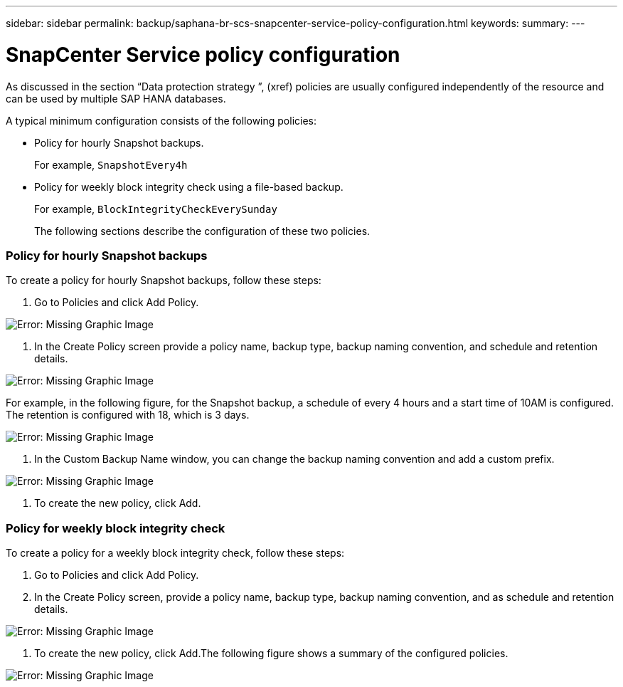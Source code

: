 ---
sidebar: sidebar
permalink: backup/saphana-br-scs-snapcenter-service-policy-configuration.html
keywords:
summary:
---

= SnapCenter Service policy configuration
:hardbreaks:
:nofooter:
:icons: font
:linkattrs:
:imagesdir: ./media/

//
// This file was created with NDAC Version 2.0 (August 17, 2020)
//
// 2021-10-07 09:49:08.439924
//

[.lead]
As discussed in the section “Data protection strategy ”,  (xref) policies are usually configured independently of the resource and can be used by multiple SAP HANA databases.

A typical minimum configuration consists of the following policies:

* Policy for hourly Snapshot backups.
+
For example, `SnapshotEvery4h`

* Policy for weekly block integrity check using a file-based backup.
+
For example, `BlockIntegrityCheckEverySunday`
+
The following sections describe the configuration of these two policies.

=== Policy for hourly Snapshot backups

To create a policy for hourly Snapshot backups, follow these steps:

. Go to Policies and click Add Policy.

image:saphana-br-scs-image14.png[Error: Missing Graphic Image]

. In the Create Policy screen provide a policy name, backup type, backup naming convention, and schedule and retention details.

image:saphana-br-scs-image10.png[Error: Missing Graphic Image]

For example, in the following figure, for the Snapshot backup, a schedule of every 4 hours and a start time of 10AM is configured. The retention is configured with 18, which is 3 days.

image:saphana-br-scs-image15.png[Error: Missing Graphic Image]

. In the Custom Backup Name window, you can change the backup naming convention and add a custom prefix.

image:saphana-br-scs-image16.png[Error: Missing Graphic Image]

. To create the new policy, click Add.

=== Policy for weekly block integrity check

To create a policy for a weekly block integrity check, follow these steps:

. Go to Policies and click Add Policy.
. In the Create Policy screen,  provide a policy name, backup type, backup naming convention, and as schedule and retention details.

image:saphana-br-scs-image17.png[Error: Missing Graphic Image]

. To create the new policy, click Add.The following figure shows a summary of the configured policies.

image:saphana-br-scs-image18.png[Error: Missing Graphic Image]
